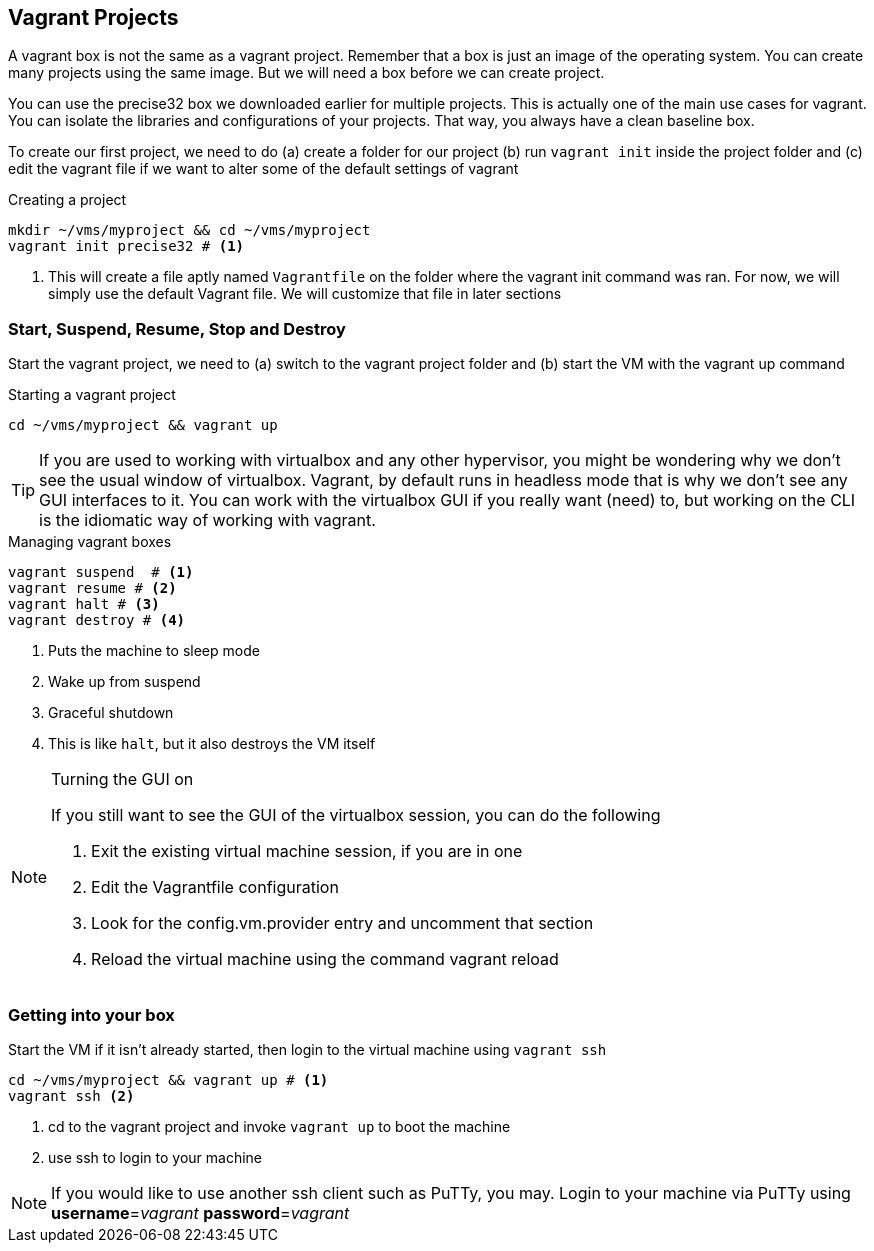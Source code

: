 == Vagrant Projects

A vagrant box is not the same as a vagrant project. Remember that a
box is just an image of the operating system. You can create many
projects using the same image. But we will need a box before we can
create project.  

You can use the precise32 box we downloaded earlier for multiple
projects. This is actually one of the main use cases for vagrant. You
can isolate the libraries and configurations of your projects. That
way, you always have a clean baseline box. 

To create our first project, we need to do (a) create a folder for our
project (b) run `vagrant init` inside the project folder and (c) edit
the vagrant file if we want to alter some of the default settings of
vagrant

.Creating a project
....
mkdir ~/vms/myproject && cd ~/vms/myproject
vagrant init precise32 # <1>
....
<1> This will create a file aptly named `Vagrantfile` on the folder
where the vagrant init command was ran. For now, we will simply use
the default Vagrant file. We will customize that file in later
sections

=== Start, Suspend, Resume, Stop and Destroy

Start the vagrant project, we need to (a) switch to the vagrant
project folder and (b) start the VM with the vagrant up command

.Starting a vagrant project
....
cd ~/vms/myproject && vagrant up
....

TIP: If you are used to working with virtualbox and any other hypervisor,
you might be wondering why we don't see the usual window of
virtualbox. Vagrant, by default runs in headless mode that is why we
don't see any GUI interfaces to it. You can work with the virtualbox
GUI if you really want (need) to, but working on the CLI is the
idiomatic way of working with vagrant.



.Managing vagrant boxes
....
vagrant suspend  # <1>
vagrant resume # <2>
vagrant halt # <3> 
vagrant destroy # <4>
....
<1> Puts the machine to sleep mode
<2> Wake up from suspend
<3> Graceful shutdown
<4> This is like `halt`, but it also destroys the VM itself

[NOTE]
.Turning the GUI on
====
If you still want to see the GUI of the virtualbox session, you
can do the following

1. Exit the existing virtual machine session, if you are in one
2. Edit the Vagrantfile configuration
3. Look for the config.vm.provider entry and uncomment that section
4. Reload the virtual machine using the command vagrant reload
====




=== Getting into your box

Start the VM if it isn't already started, then login to the virtual
machine using `vagrant ssh`

....
cd ~/vms/myproject && vagrant up # <1>
vagrant ssh <2>
....
<1> cd to the vagrant project and invoke `vagrant up` to boot the
machine
<2> use ssh to login to your machine

NOTE: If you would like to use another ssh client such as PuTTy, you
may. Login to your machine via PuTTy using *username*=_vagrant_
*password*=_vagrant_




